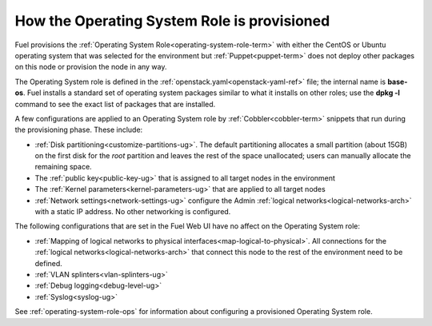 
.. _operating-system-role-arch:

How the Operating System Role is provisioned
============================================

Fuel provisions
the :ref:`Operating System Role<operating-system-role-term>`
with either the CentOS or Ubuntu operating system
that was selected for the environment
but :ref:`Puppet<puppet-term>` does not deploy other packages
on this node
or provision the node in any way.

The Operating System role is defined in the
:ref:`openstack.yaml<openstack-yaml-ref>` file;
the internal name is **base-os**.
Fuel installs a standard set of operating system packages
similar to what it installs on other roles;
use the **dpkg -l** command to see the exact list of packages
that are installed.

A few configurations are applied to an Operating System role
by :ref:`Cobbler<cobbler-term>` snippets
that run during the provisioning phase.
These include:

- :ref:`Disk partitioning<customize-partitions-ug>`.
  The default partitioning allocates a small partition (about 15GB)
  on the first disk for the `root` partition
  and leaves the rest of the space unallocated;
  users can manually allocate the remaining space.

- The :ref:`public key<public-key-ug>` that is assigned
  to all target nodes in the environment

- The :ref:`Kernel parameters<kernel-parameters-ug>`
  that are applied to all target nodes

- :ref:`Network settings<network-settings-ug>`
  configure the Admin :ref:`logical networks<logical-networks-arch>`
  with a static IP address.
  No other networking is configured.

The following configurations that are set in the Fuel Web UI
have no affect on the Operating System role:

- :ref:`Mapping of logical networks to physical interfaces<map-logical-to-physical>`.
  All connections for the :ref:`logical networks<logical-networks-arch>`
  that connect this node to the rest of the environment
  need to be defined.

- :ref:`VLAN splinters<vlan-splinters-ug>`

- :ref:`Debug logging<debug-level-ug>`

- :ref:`Syslog<syslog-ug>`

See :ref:`operating-system-role-ops`
for information about configuring a provisioned Operating System role.

